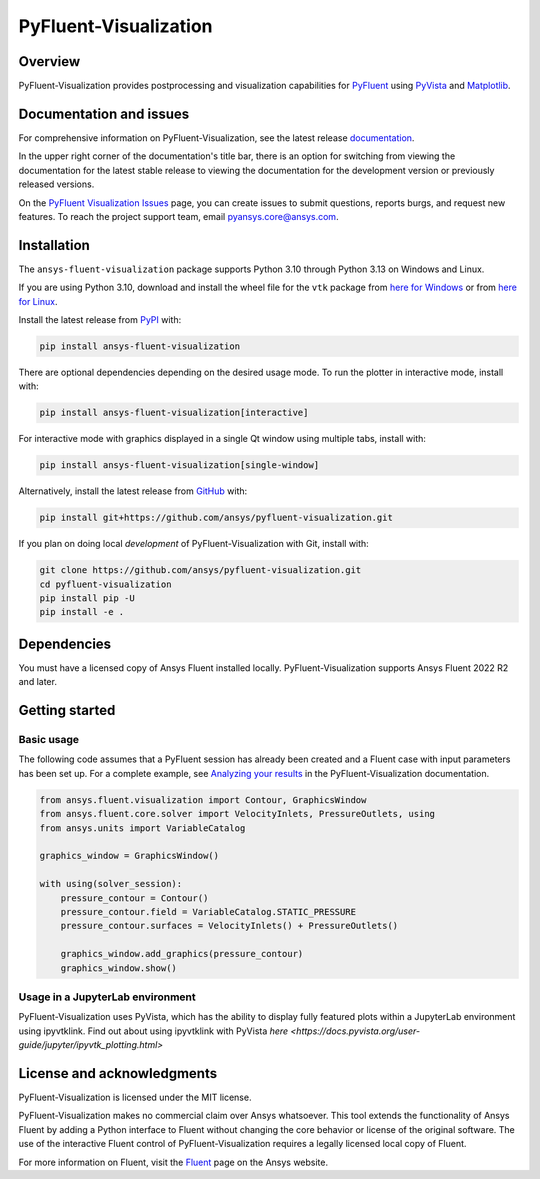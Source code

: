 PyFluent-Visualization
======================
|pyansys| |pypi| |GH-CI| |MIT| |black| |pre-commit|

.. |pyansys| image:: https://img.shields.io/badge/Py-Ansys-ffc107.svg?logo=data:image/png;base64,iVBORw0KGgoAAAANSUhEUgAAABAAAAAQCAIAAACQkWg2AAABDklEQVQ4jWNgoDfg5mD8vE7q/3bpVyskbW0sMRUwofHD7Dh5OBkZGBgW7/3W2tZpa2tLQEOyOzeEsfumlK2tbVpaGj4N6jIs1lpsDAwMJ278sveMY2BgCA0NFRISwqkhyQ1q/Nyd3zg4OBgYGNjZ2ePi4rB5loGBhZnhxTLJ/9ulv26Q4uVk1NXV/f///////69du4Zdg78lx//t0v+3S88rFISInD59GqIH2esIJ8G9O2/XVwhjzpw5EAam1xkkBJn/bJX+v1365hxxuCAfH9+3b9/+////48cPuNehNsS7cDEzMTAwMMzb+Q2u4dOnT2vWrMHu9ZtzxP9vl/69RVpCkBlZ3N7enoDXBwEAAA+YYitOilMVAAAAAElFTkSuQmCC
   :target: https://docs.pyansys.com/
   :alt: PyAnsys

.. |pypi| image:: https://img.shields.io/pypi/v/ansys-fluent-visualization.svg?logo=python&logoColor=white
   :target: https://pypi.org/project/ansys-fluent-visualization
   :alt: PyPI

.. |GH-CI| image:: https://github.com/ansys/pyfluent-visualization/actions/workflows/ci_cd.yml/badge.svg
   :target: https://github.com/ansys/pyfluent-visualization/actions/workflows/ci_cd.yml
   :alt: GH-CI

.. |MIT| image:: https://img.shields.io/badge/License-MIT-yellow.svg
   :target: https://opensource.org/licenses/MIT
   :alt: MIT

.. |black| image:: https://img.shields.io/badge/code%20style-black-000000.svg?style=flat
   :target: https://github.com/psf/black
   :alt: Black

.. |pre-commit| image:: https://results.pre-commit.ci/badge/github/ansys/pyfluent-visualization/main.svg
   :target: https://results.pre-commit.ci/latest/github/ansys/pyfluent-visualization/main
   :alt: pre-commit.ci status

Overview
--------
PyFluent-Visualization provides postprocessing and visualization
capabilities for `PyFluent <https://github.com/ansys/pyfluent>`_
using `PyVista <https://docs.pyvista.org/>`_ and
`Matplotlib <https://matplotlib.org/>`_.

Documentation and issues
------------------------
For comprehensive information on PyFluent-Visualization, see the latest release
`documentation <https://visualization.fluent.docs.pyansys.com>`_.

In the upper right corner of the documentation's title bar, there is an option
for switching from viewing the documentation for the latest stable release
to viewing the documentation for the development version or previously
released versions.

On the `PyFluent Visualization Issues
<https://github.com/ansys/pyfluent-visualization/issues>`_ page, you can create
issues to submit questions, reports burgs, and request new features. To reach
the project support team, email `pyansys.core@ansys.com <pyansys.core@ansys.com>`_.

Installation
------------
The ``ansys-fluent-visualization`` package supports Python 3.10 through Python
3.13 on Windows and Linux.

If you are using Python 3.10, download and install the wheel file for the ``vtk`` package from
`here for Windows <https://github.com/pyvista/pyvista-wheels/raw/main/vtk-9.1.0.dev0-cp310-cp310-win_amd64.whl>`_
or from `here for Linux <https://github.com/pyvista/pyvista-wheels/raw/main/vtk-9.1.0.dev0-cp310-cp310-manylinux_2_17_x86_64.manylinux2014_x86_64.whl>`_.

Install the latest release from `PyPI
<https://pypi.org/project/ansys-fluent-visualization/>`_ with:

.. code:: console

   pip install ansys-fluent-visualization

There are optional dependencies depending on the desired usage mode.
To run the plotter in interactive mode, install with:

.. code:: console

   pip install ansys-fluent-visualization[interactive]

For interactive mode with graphics displayed in a single Qt window using multiple tabs, install with:

.. code:: console

   pip install ansys-fluent-visualization[single-window]

Alternatively, install the latest release from `GitHub
<https://github.com/ansys/pyfluent-visualization>`_ with:

.. code:: console

   pip install git+https://github.com/ansys/pyfluent-visualization.git


If you plan on doing local *development* of PyFluent-Visualization with Git,
install with:

.. code:: console

   git clone https://github.com/ansys/pyfluent-visualization.git
   cd pyfluent-visualization
   pip install pip -U
   pip install -e .

Dependencies
------------
You must have a licensed copy of Ansys Fluent installed locally.
PyFluent-Visualization supports Ansys Fluent 2022 R2 and
later.

Getting started
---------------

Basic usage
~~~~~~~~~~~
The following code assumes that a PyFluent session has already been created
and a Fluent case with input parameters has been set up. For a complete
example, see `Analyzing your results
<https://visualization.fluent.docs.pyansys.com/version/stable/users_guide/index.html>`_ in
the PyFluent-Visualization documentation.

.. code:: python

   from ansys.fluent.visualization import Contour, GraphicsWindow
   from ansys.fluent.core.solver import VelocityInlets, PressureOutlets, using
   from ansys.units import VariableCatalog

   graphics_window = GraphicsWindow()

   with using(solver_session):
       pressure_contour = Contour()
       pressure_contour.field = VariableCatalog.STATIC_PRESSURE
       pressure_contour.surfaces = VelocityInlets() + PressureOutlets()

       graphics_window.add_graphics(pressure_contour)
       graphics_window.show()

Usage in a JupyterLab environment
~~~~~~~~~~~~~~~~~~~~~~~~~~~~~~~~~
PyFluent-Visualization uses PyVista, which has the ability to display fully
featured plots within a JupyterLab environment using ipyvtklink. Find out
about using ipyvtklink with PyVista `here <https://docs.pyvista.org/user-guide/jupyter/ipyvtk_plotting.html>`

License and acknowledgments
---------------------------
PyFluent-Visualization is licensed under the MIT license.

PyFluent-Visualization makes no commercial claim over Ansys
whatsoever. This tool extends the functionality of Ansys Fluent
by adding a Python interface to Fluent without changing the
core behavior or license of the original software. The use of the
interactive Fluent control of PyFluent-Visualization requires
a legally licensed local copy of Fluent.

For more information on Fluent, visit the `Fluent <https://www.ansys.com/products/fluids/ansys-fluent>`_
page on the Ansys website.
